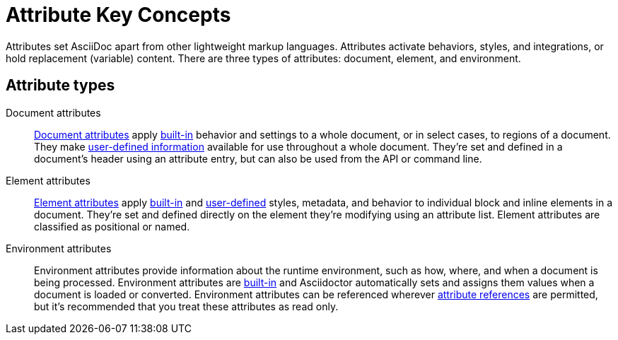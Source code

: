 = Attribute Key Concepts

Attributes set AsciiDoc apart from other lightweight markup languages.
Attributes activate behaviors, styles, and integrations, or hold replacement (variable) content.
There are three types of attributes: document, element, and environment.

== Attribute types

Document attributes:: xref:document.adoc[Document attributes] apply <<built-in-def,built-in>> behavior and settings to a whole document, or in select cases, to regions of a document.
They make <<user-defined-def,user-defined information>> available for use throughout a whole document.
They're set and defined in a document's header using an attribute entry, but can also be used from the API or command line.

Element attributes:: xref:element.adoc[Element attributes] apply <<built-in-def,built-in>> and <<user-defined-def,user-defined>> styles, metadata, and behavior to individual block and inline elements in a document.
They're set and defined directly on the element they're modifying using an attribute list.
Element attributes are classified as positional or named.

Environment attributes:: Environment attributes provide information about the runtime environment, such as how, where, and when a document is being processed.
Environment attributes are <<built-in-def,built-in>> and Asciidoctor automatically sets and assigns them values when a document is loaded or converted.
Environment attributes can be referenced wherever <<attr-ref-def,attribute references>> are permitted, but it's recommended that you treat these attributes as read only.
